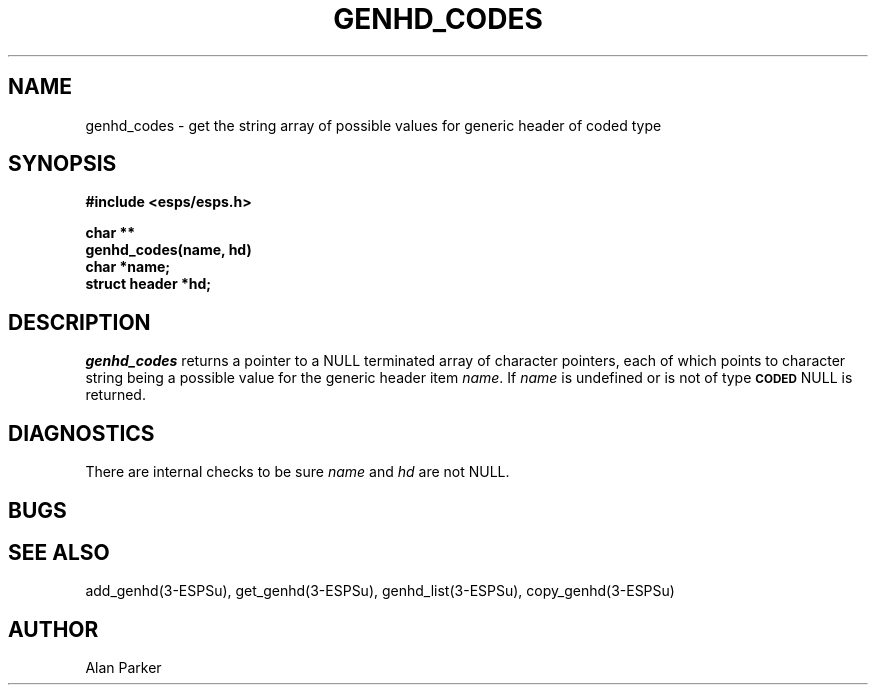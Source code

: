 .\" Copyright (c) 1987, 1989 Entropic Speech, Inc. All rights reserved.
.\" @(#)genhdcodes.3	1.6 21 Dec 1989 ESI
.TH GENHD_CODES 3\-ESPSu 21 Dec 1989
.ds ]W "\fI\s+4\ze\h'0.05'e\s-4\v'-0.4m'\fP\(*p\v'0.4m'\ Entropic Speech, Inc.
.SH "NAME"
genhd_codes \- get the string array of possible values for generic header of coded type
.SH "SYNOPSIS"
.ft B
#include <esps/esps.h>
.PP
.ft B
char **
.br
genhd_codes(name, hd)
.br
char *name;
.br
struct header *hd;
.ft R
.SH "DESCRIPTION"
.I genhd_codes
returns a pointer to a NULL terminated array of character pointers,
each of which points to character string being a possible value for
the generic header item \fIname\fR.   If \fIname\fR is undefined or
is not of type \fB\s-1CODED\s+1\fR NULL is returned.
.SH DIAGNOSTICS
.PP
There are internal checks to be sure \fIname\fR and \fIhd\fR are not
NULL.
.SH "BUGS"
.PP
.SH "SEE ALSO"
.PP
add_genhd(3\-ESPSu), get_genhd(3\-ESPSu),
genhd_list(3\-ESPSu), copy_genhd(3\-ESPSu)
.SH "AUTHOR"
.PP
Alan Parker
